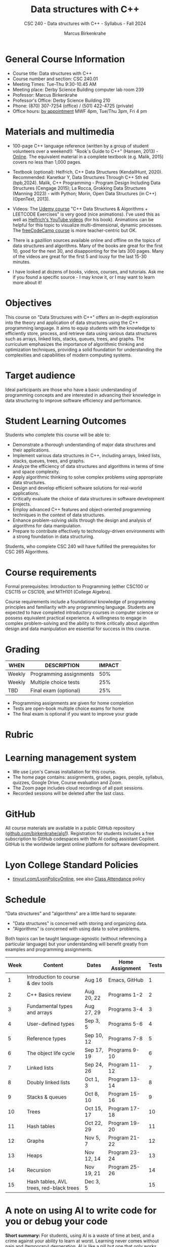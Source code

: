 #+title: Data structures with C++
#+author: Marcus Birkenkrahe
#+startup: overview hideblocks indent
#+subtitle: CSC 240 - Data structures with C++ - Syllabus - Fall 2024
#+options: toc:1 num:1
* General Course Information
#+attr_html: :width 400px:
[[../img/poster.png]]

- Course title: Data structures with C++
- Course number and section: CSC 240.01
- Meeting Times: Tue-Thu 9:30-10.45 AM
- Meeting place: Derby Science Building computer lab room 239
- Professor: Marcus Birkenkrahe
- Professor's Office: Derby Science Building 210
- Phone: (870) 307-7254 (office) / (501) 422-4725 (private)
- Office hours: [[https://calendar.app.google/yjr7tB7foMYowRJm7][by appointment]] MWF 4pm, Tue/Thu 3pm, Fri 4 pm

* Materials and multimedia

- 100-page C++ language reference (written by a group of student
  volunteers over a weekend!): "Rook's Guide to C++" (Hansen, 2013) -
  [[https://rooksguide.org/wp-content/uploads/2013/12/rooks-guide-isbn-version.pdf][Online]]. The equivalent material in a complete textbook
  (e.g. Malik, 2015) covers no less than 1,000 pages.
  
- Textbook (optional): Helfrich, C++ Data Structures (KendallHunt,
  2020). Recommended: Kanetkar Y, Data Structures Through C++ 5th ed
  (bpb,2024). Malik, C++ Programming - Program Design Including Data
  Structures (Cengage 2015); La Rocca, Grokking Data Structures
  (Manning 2023) - with Python; Morin, Open Data Structures (in C++)
  (OpenText, 2013).

- Videos: The [[https://scottbarrett.com/][Udemy course]] "C++ Data Structures & Algorithms +
  LEETCODE Exercises" is very good (nice animations). I've used this
  as well as [[https://www.youtube.com/@CPlusPlusDataStructures/videos][Helfrich's YouTube videos]] (for his book). Animations can
  be helpful for this topic to visualize multi-dimensional, dynamic
  processes. The [[https://youtu.be/B31LgI4Y4DQ?si=mu7z5qTupDg1Pu3x][freeCodeCamp course]] is more teacher-centric but OK.

- There is a gazillion sources available online and offline on the
  topics of data structures and algorithms. Many of the books are
  great for the first 10, good for the next 30, and disappointing for
  the lats 300 pages. Many of the videos are great for the first 5 and
  lousy for the last 15-30 minutes.

- I have looked at dozens of books, videos, courses, and
  tutorials. Ask me if you found a specific source - I may know it, or
  I may want to learn more about it!

* Objectives

This course on "Data Structures with C++" offers an in-depth
exploration into the theory and application of data structures using
the C++ programming language. It aims to equip students with the
knowledge to efficiently store, process, and retrieve data using
various data structures such as arrays, linked lists, stacks, queues,
trees, and graphs. The curriculum emphasizes the importance of
algorithmic thinking and optimization techniques, providing a solid
foundation for understanding the complexities and capabilities of
modern computing systems.

* Target audience

 Ideal participants are those who have a basic understanding of
 programming concepts and are interested in advancing their knowledge
 in data structuring to improve software efficiency and performance.

* Student Learning Outcomes

Students who complete this course will be able to:
- Demonstrate a thorough understanding of major data structures and
  their applications.
- Implement various data structures in C++, including arrays, linked
  lists, stacks, queues, trees, and graphs.
- Analyze the efficiency of data structures and algorithms in terms of
  time and space complexity.
- Apply algorithmic thinking to solve complex problems using
  appropriate data structures.
- Design and develop efficient software solutions for real-world
  applications.
- Critically evaluate the choice of data structures in software
  development projects.
- Employ advanced C++ features and object-oriented programming
  techniques in the context of data structures.
- Enhance problem-solving skills through the design and analysis of
  algorithms for data manipulation.
- Prepare to contribute effectively to technology-driven environments
  with a strong foundation in data structuring.

Students, who complete CSC 240 will have fulfilled the prerequisites
for CSC 265 Algorithms.

* Course requirements

Formal prerequisites: Introduction to Programming (either CSC100 or
CSC115 or CSC109, and MTH101 (College Algebra).

Course requirements include a foundational knowledge of programming
principles and familiarity with any programming language. Students
are expected to have completed introductory courses in computer
science or possess equivalent practical experience. A willingness to
engage in complex problem-solving and the ability to think critically
about algorithm design and data manipulation are essential for success
in this course.

* Grading

| WHEN   | DESCRIPTION             | IMPACT |
|--------+-------------------------+--------|
| Weekly | Programming assignments |    50% |
| Weekly | Multiple choice tests   |    25% |
| TBD    | Final exam (optional)   |    25% |

- Programming assignments are given for home completion
- Tests are open-book multiple choice exams for home
- The final exam is optional if you want to improve your grade

* Rubric

#+attr_html: :width 600px:
[[../img/rubric.png]]

* Learning management system

- We use Lyon's Canvas installation for this course.
- The home page contains: assignments, grades, pages, people,
  syllabus, quizzes, Google Drive, Course evaluation and Zoom.
- The Zoom page includes cloud recordings of all past sessions.
- Recorded sessions will be deleted after the last class.

* GitHub

All course materials are available in a public GitHub repository
([[https://github.com/birkenkrahe/alg1][github.com/birkenkrahe/alg1]]). Registration for students includes a
free subscription to GitHub codespaces with the AI coding assistant
Copilot. GitHub is the worldwide largest online platform for software
development.

* Lyon College Standard Policies

- [[https://tinyurl.com/LyonPolicyOnline][tinyurl.com/LyonPolicyOnline]], see also [[https://catalog.lyon.edu/class-attendance][Class Attendance]] policy

* Schedule

"Data structures" and "algorithms" are a little hard to separate:
- "Data structures" is concerned with storing and organizing data.
- "Algorithms" is concerned with using data to solve problems.

Both topics can be taught language-agnostic (without referencing a
particular language) but your understanding will benefit greatly from
examples and programming assignments.

| Week | Content                                 | Dates      | Home Assignment | Tests |
|------+-----------------------------------------+------------+-----------------+-------|
|    1 | Introduction to course & dev tools      | Aug 16     | Emacs, GitHub   |     1 |
|------+-----------------------------------------+------------+-----------------+-------|
|    2 | C++ Basics review                       | Aug 20, 22 | Programs 1-2    |     2 |
|------+-----------------------------------------+------------+-----------------+-------|
|    3 | Fundamental types and arrays            | Aug 27, 29 | Programs 3-4    |     3 |
|------+-----------------------------------------+------------+-----------------+-------|
|    4 | User-defined types                      | Sep 3, 5   | Programs 5-6    |     4 |
|------+-----------------------------------------+------------+-----------------+-------|
|    5 | Reference types                         | Sep 10, 12 | Programs 7-8    |     5 |
|------+-----------------------------------------+------------+-----------------+-------|
|    6 | The object life cycle                   | Sep 17, 19 | Programs 9-10   |     6 |
|------+-----------------------------------------+------------+-----------------+-------|
|    7 | Linked lists                            | Sep 24, 26 | Program 11-12   |     7 |
|------+-----------------------------------------+------------+-----------------+-------|
|    8 | Doubly linked lists                     | Oct 1, 3   | Program 13-14   |     8 |
|------+-----------------------------------------+------------+-----------------+-------|
|    9 | Stacks & queues                         | Oct 8, 10  | Program 15-16   |     9 |
|------+-----------------------------------------+------------+-----------------+-------|
|   10 | Trees                                   | Oct 15, 17 | Program 17-18   |    10 |
|------+-----------------------------------------+------------+-----------------+-------|
|   11 | Hash tables                             | Oct 22, 29 | Program 19-20   |    11 |
|------+-----------------------------------------+------------+-----------------+-------|
|   12 | Graphs                                  | Nov 5, 7   | Program 21-22   |    12 |
|------+-----------------------------------------+------------+-----------------+-------|
|   13 | Heaps                                   | Nov 12, 14 | Program 23-24   |    13 |
|------+-----------------------------------------+------------+-----------------+-------|
|   14 | Recursion                               | Nov 19, 21 | Program 25-26   |    14 |
|------+-----------------------------------------+------------+-----------------+-------|
|   15 | Hash tables, AVL trees, red-black trees | Dec 3, 5   |                 |    15 |
|------+-----------------------------------------+------------+-----------------+-------|

* A note on using AI to write code for you or debug your code

*Short summary:* For students, using AI is a waste of time at best, and
a crime against your ability to learn at worst. Learning never comes
without pain and (temporary) desperation. AI is like a pill but one
that only works some of the time, and you'll never know when. Instead:
join Lyon's Programming Student Club and experience the pain of not
knowing first hand every week!

*Will you be punished for using AI in my class?* Not directly because
nobody can tell if you used AI or not but indirectly by turning in
suboptimal results, by learning less, and by having less time for
other, more productive activities.

*Are there any data on this?* Not much on coding as such but a recent
(15 July), substantive, long (59 p) paper titled "Generative AI Can
Harm Learning"), based on a very carefully conducted field experiment
with a large (1000) sample of high school students concluded: "Our
results suggest that students attempt to use [AI] as a "crutch" during
practice problem sessions, and when successful, perform worse on their
own. Thus, to maintain long-term productivity, we must be cautious
when deploying generative AI to ensure humans continue to learn
critical skills."  ([[https://papers.ssrn.com/sol3/papers.cfm?abstract_id=4895486&s=03][Bastani et al, 2024]]).

** *References*

Bastani, Hamsa and Bastani, Osbert and Sungu, Alp and Ge, Haosen and
Kabakcı, Özge and Mariman, Rei, Generative AI Can Harm Learning
(July 15, 2024). [[https://papers.ssrn.com/sol3/papers.cfm?abstract_id=4895486&s=03#][Available at ssrn.com]].





